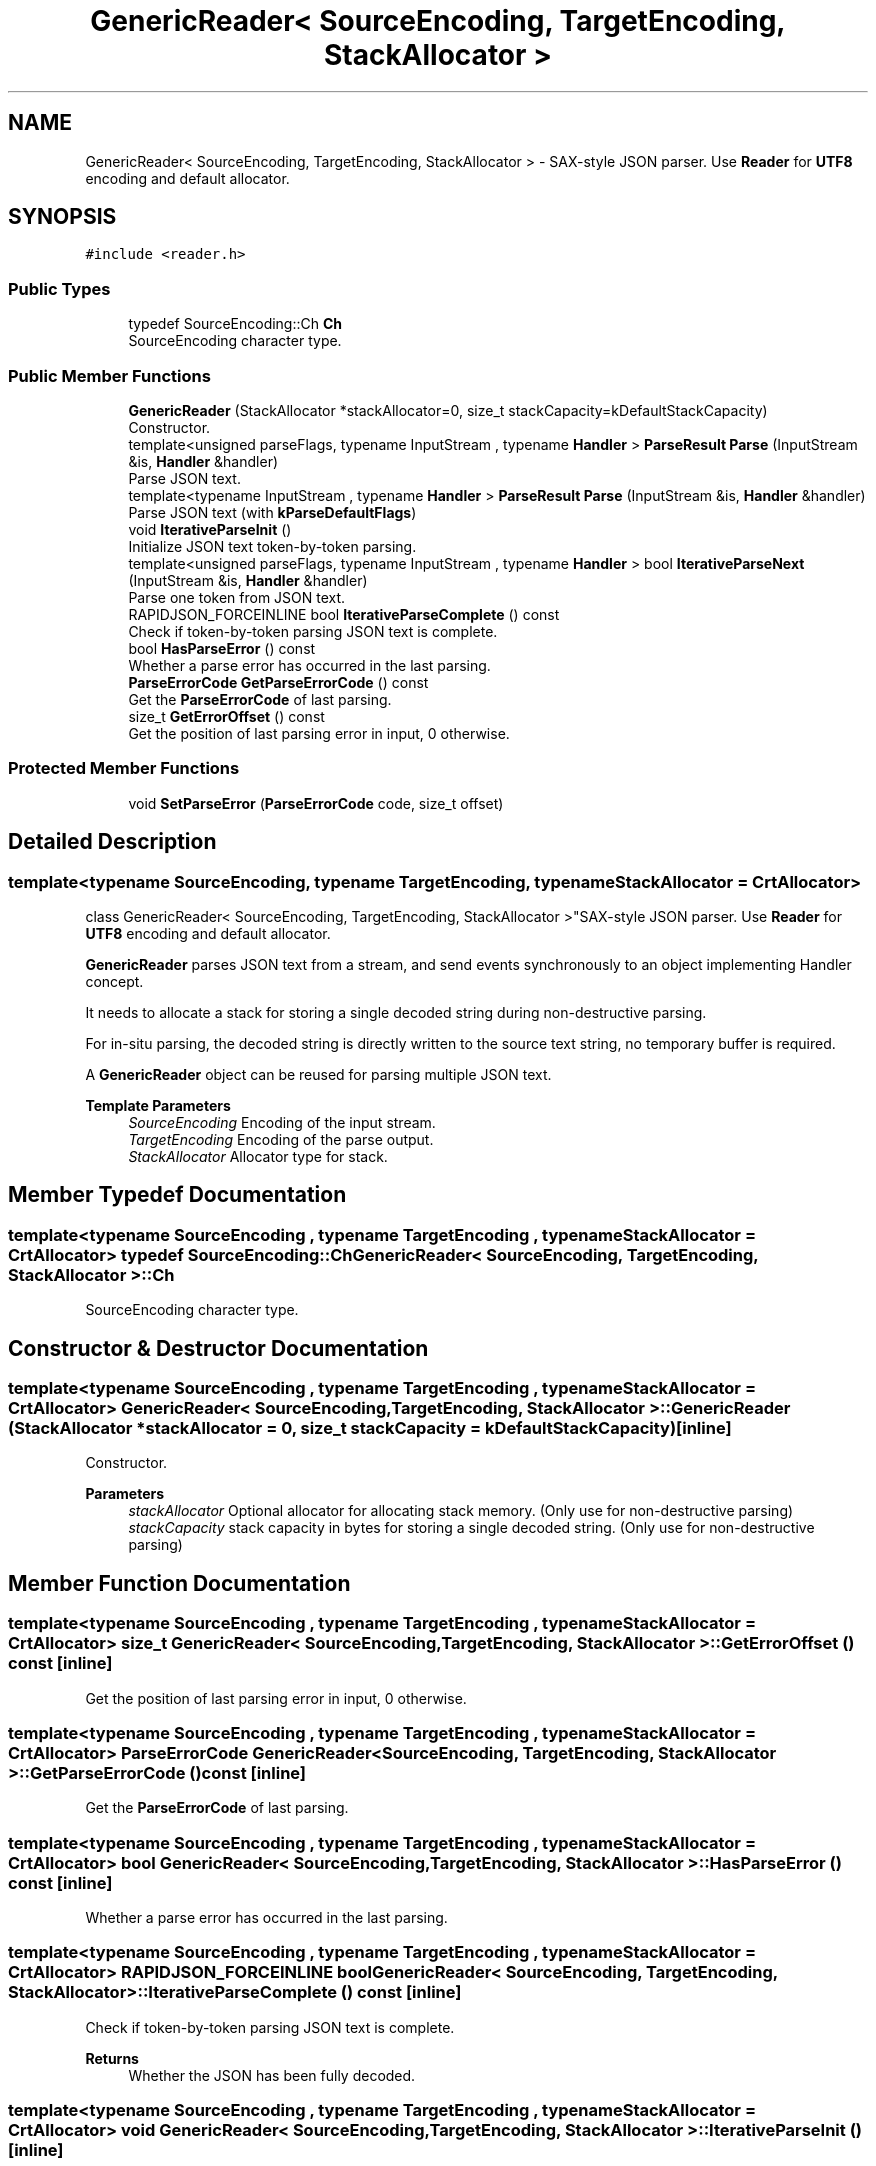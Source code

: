 .TH "GenericReader< SourceEncoding, TargetEncoding, StackAllocator >" 3 "Fri Jan 14 2022" "Version 1.0.0" "Neon Jumper" \" -*- nroff -*-
.ad l
.nh
.SH NAME
GenericReader< SourceEncoding, TargetEncoding, StackAllocator > \- SAX-style JSON parser\&. Use \fBReader\fP for \fBUTF8\fP encoding and default allocator\&.  

.SH SYNOPSIS
.br
.PP
.PP
\fC#include <reader\&.h>\fP
.SS "Public Types"

.in +1c
.ti -1c
.RI "typedef SourceEncoding::Ch \fBCh\fP"
.br
.RI "SourceEncoding character type\&. "
.in -1c
.SS "Public Member Functions"

.in +1c
.ti -1c
.RI "\fBGenericReader\fP (StackAllocator *stackAllocator=0, size_t stackCapacity=kDefaultStackCapacity)"
.br
.RI "Constructor\&. "
.ti -1c
.RI "template<unsigned parseFlags, typename InputStream , typename \fBHandler\fP > \fBParseResult\fP \fBParse\fP (InputStream &is, \fBHandler\fP &handler)"
.br
.RI "Parse JSON text\&. "
.ti -1c
.RI "template<typename InputStream , typename \fBHandler\fP > \fBParseResult\fP \fBParse\fP (InputStream &is, \fBHandler\fP &handler)"
.br
.RI "Parse JSON text (with \fBkParseDefaultFlags\fP) "
.ti -1c
.RI "void \fBIterativeParseInit\fP ()"
.br
.RI "Initialize JSON text token-by-token parsing\&. "
.ti -1c
.RI "template<unsigned parseFlags, typename InputStream , typename \fBHandler\fP > bool \fBIterativeParseNext\fP (InputStream &is, \fBHandler\fP &handler)"
.br
.RI "Parse one token from JSON text\&. "
.ti -1c
.RI "RAPIDJSON_FORCEINLINE bool \fBIterativeParseComplete\fP () const"
.br
.RI "Check if token-by-token parsing JSON text is complete\&. "
.ti -1c
.RI "bool \fBHasParseError\fP () const"
.br
.RI "Whether a parse error has occurred in the last parsing\&. "
.ti -1c
.RI "\fBParseErrorCode\fP \fBGetParseErrorCode\fP () const"
.br
.RI "Get the \fBParseErrorCode\fP of last parsing\&. "
.ti -1c
.RI "size_t \fBGetErrorOffset\fP () const"
.br
.RI "Get the position of last parsing error in input, 0 otherwise\&. "
.in -1c
.SS "Protected Member Functions"

.in +1c
.ti -1c
.RI "void \fBSetParseError\fP (\fBParseErrorCode\fP code, size_t offset)"
.br
.in -1c
.SH "Detailed Description"
.PP 

.SS "template<typename SourceEncoding, typename TargetEncoding, typename StackAllocator = CrtAllocator>
.br
class GenericReader< SourceEncoding, TargetEncoding, StackAllocator >"SAX-style JSON parser\&. Use \fBReader\fP for \fBUTF8\fP encoding and default allocator\&. 

\fBGenericReader\fP parses JSON text from a stream, and send events synchronously to an object implementing Handler concept\&.
.PP
It needs to allocate a stack for storing a single decoded string during non-destructive parsing\&.
.PP
For in-situ parsing, the decoded string is directly written to the source text string, no temporary buffer is required\&.
.PP
A \fBGenericReader\fP object can be reused for parsing multiple JSON text\&.
.PP
\fBTemplate Parameters\fP
.RS 4
\fISourceEncoding\fP Encoding of the input stream\&. 
.br
\fITargetEncoding\fP Encoding of the parse output\&. 
.br
\fIStackAllocator\fP Allocator type for stack\&. 
.RE
.PP

.SH "Member Typedef Documentation"
.PP 
.SS "template<typename SourceEncoding , typename TargetEncoding , typename StackAllocator  = CrtAllocator> typedef SourceEncoding::Ch \fBGenericReader\fP< SourceEncoding, TargetEncoding, StackAllocator >::Ch"

.PP
SourceEncoding character type\&. 
.SH "Constructor & Destructor Documentation"
.PP 
.SS "template<typename SourceEncoding , typename TargetEncoding , typename StackAllocator  = CrtAllocator> \fBGenericReader\fP< SourceEncoding, TargetEncoding, StackAllocator >\fB::GenericReader\fP (StackAllocator * stackAllocator = \fC0\fP, size_t stackCapacity = \fCkDefaultStackCapacity\fP)\fC [inline]\fP"

.PP
Constructor\&. 
.PP
\fBParameters\fP
.RS 4
\fIstackAllocator\fP Optional allocator for allocating stack memory\&. (Only use for non-destructive parsing) 
.br
\fIstackCapacity\fP stack capacity in bytes for storing a single decoded string\&. (Only use for non-destructive parsing) 
.RE
.PP

.SH "Member Function Documentation"
.PP 
.SS "template<typename SourceEncoding , typename TargetEncoding , typename StackAllocator  = CrtAllocator> size_t \fBGenericReader\fP< SourceEncoding, TargetEncoding, StackAllocator >::GetErrorOffset () const\fC [inline]\fP"

.PP
Get the position of last parsing error in input, 0 otherwise\&. 
.SS "template<typename SourceEncoding , typename TargetEncoding , typename StackAllocator  = CrtAllocator> \fBParseErrorCode\fP \fBGenericReader\fP< SourceEncoding, TargetEncoding, StackAllocator >::GetParseErrorCode () const\fC [inline]\fP"

.PP
Get the \fBParseErrorCode\fP of last parsing\&. 
.SS "template<typename SourceEncoding , typename TargetEncoding , typename StackAllocator  = CrtAllocator> bool \fBGenericReader\fP< SourceEncoding, TargetEncoding, StackAllocator >::HasParseError () const\fC [inline]\fP"

.PP
Whether a parse error has occurred in the last parsing\&. 
.SS "template<typename SourceEncoding , typename TargetEncoding , typename StackAllocator  = CrtAllocator> RAPIDJSON_FORCEINLINE bool \fBGenericReader\fP< SourceEncoding, TargetEncoding, StackAllocator >::IterativeParseComplete () const\fC [inline]\fP"

.PP
Check if token-by-token parsing JSON text is complete\&. 
.PP
\fBReturns\fP
.RS 4
Whether the JSON has been fully decoded\&. 
.RE
.PP

.SS "template<typename SourceEncoding , typename TargetEncoding , typename StackAllocator  = CrtAllocator> void \fBGenericReader\fP< SourceEncoding, TargetEncoding, StackAllocator >::IterativeParseInit ()\fC [inline]\fP"

.PP
Initialize JSON text token-by-token parsing\&. 
.SS "template<typename SourceEncoding , typename TargetEncoding , typename StackAllocator  = CrtAllocator> template<unsigned parseFlags, typename InputStream , typename \fBHandler\fP > bool \fBGenericReader\fP< SourceEncoding, TargetEncoding, StackAllocator >::IterativeParseNext (InputStream & is, \fBHandler\fP & handler)\fC [inline]\fP"

.PP
Parse one token from JSON text\&. 
.PP
\fBTemplate Parameters\fP
.RS 4
\fIInputStream\fP Type of input stream, implementing Stream concept 
.br
\fIHandler\fP Type of handler, implementing Handler concept\&. 
.RE
.PP
\fBParameters\fP
.RS 4
\fIis\fP Input stream to be parsed\&. 
.br
\fIhandler\fP The handler to receive events\&. 
.RE
.PP
\fBReturns\fP
.RS 4
Whether the parsing is successful\&. 
.RE
.PP

.SS "template<typename SourceEncoding , typename TargetEncoding , typename StackAllocator  = CrtAllocator> template<unsigned parseFlags, typename InputStream , typename \fBHandler\fP > \fBParseResult\fP \fBGenericReader\fP< SourceEncoding, TargetEncoding, StackAllocator >::Parse (InputStream & is, \fBHandler\fP & handler)\fC [inline]\fP"

.PP
Parse JSON text\&. 
.PP
\fBTemplate Parameters\fP
.RS 4
\fIparseFlags\fP Combination of \fBParseFlag\fP\&. 
.br
\fIInputStream\fP Type of input stream, implementing Stream concept\&. 
.br
\fIHandler\fP Type of handler, implementing Handler concept\&. 
.RE
.PP
\fBParameters\fP
.RS 4
\fIis\fP Input stream to be parsed\&. 
.br
\fIhandler\fP The handler to receive events\&. 
.RE
.PP
\fBReturns\fP
.RS 4
Whether the parsing is successful\&. 
.RE
.PP

.SS "template<typename SourceEncoding , typename TargetEncoding , typename StackAllocator  = CrtAllocator> template<typename InputStream , typename \fBHandler\fP > \fBParseResult\fP \fBGenericReader\fP< SourceEncoding, TargetEncoding, StackAllocator >::Parse (InputStream & is, \fBHandler\fP & handler)\fC [inline]\fP"

.PP
Parse JSON text (with \fBkParseDefaultFlags\fP) 
.PP
\fBTemplate Parameters\fP
.RS 4
\fIInputStream\fP Type of input stream, implementing Stream concept 
.br
\fIHandler\fP Type of handler, implementing Handler concept\&. 
.RE
.PP
\fBParameters\fP
.RS 4
\fIis\fP Input stream to be parsed\&. 
.br
\fIhandler\fP The handler to receive events\&. 
.RE
.PP
\fBReturns\fP
.RS 4
Whether the parsing is successful\&. 
.RE
.PP

.SS "template<typename SourceEncoding , typename TargetEncoding , typename StackAllocator  = CrtAllocator> void \fBGenericReader\fP< SourceEncoding, TargetEncoding, StackAllocator >::SetParseError (\fBParseErrorCode\fP code, size_t offset)\fC [inline]\fP, \fC [protected]\fP"


.SH "Author"
.PP 
Generated automatically by Doxygen for Neon Jumper from the source code\&.
